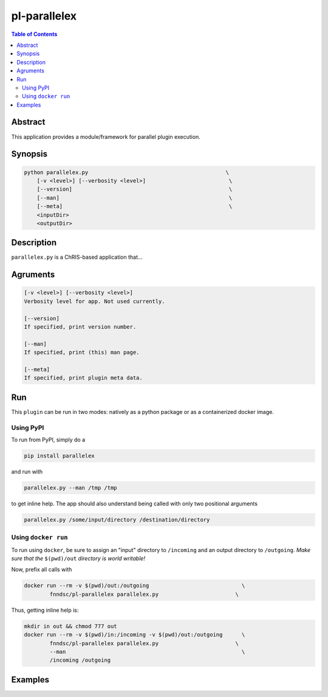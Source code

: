 pl-parallelex
================================

.. image:: https://badge.fury.io/py/parallelex.svg
    :target: https://badge.fury.io/py/parallelex

.. image:: https://travis-ci.org/FNNDSC/parallelex.svg?branch=master
    :target: https://travis-ci.org/FNNDSC/parallelex

.. image:: https://img.shields.io/badge/python-3.5%2B-blue.svg
    :target: https://badge.fury.io/py/pl-parallelex

.. contents:: Table of Contents


Abstract
--------

This application provides a module/framework for parallel plugin execution.


Synopsis
--------

.. code::

    python parallelex.py                                           \
        [-v <level>] [--verbosity <level>]                          \
        [--version]                                                 \
        [--man]                                                     \
        [--meta]                                                    \
        <inputDir>
        <outputDir> 

Description
-----------

``parallelex.py`` is a ChRIS-based application that...

Agruments
---------

.. code::

    [-v <level>] [--verbosity <level>]
    Verbosity level for app. Not used currently.

    [--version]
    If specified, print version number. 
    
    [--man]
    If specified, print (this) man page.

    [--meta]
    If specified, print plugin meta data.


Run
----

This ``plugin`` can be run in two modes: natively as a python package or as a containerized docker image.

Using PyPI
~~~~~~~~~~

To run from PyPI, simply do a 

.. code:: bash

    pip install parallelex

and run with

.. code:: bash

    parallelex.py --man /tmp /tmp

to get inline help. The app should also understand being called with only two positional arguments

.. code:: bash

    parallelex.py /some/input/directory /destination/directory


Using ``docker run``
~~~~~~~~~~~~~~~~~~~~

To run using ``docker``, be sure to assign an "input" directory to ``/incoming`` and an output directory to ``/outgoing``. *Make sure that the* ``$(pwd)/out`` *directory is world writable!*

Now, prefix all calls with 

.. code:: bash

    docker run --rm -v $(pwd)/out:/outgoing                             \
            fnndsc/pl-parallelex parallelex.py                        \

Thus, getting inline help is:

.. code:: bash

    mkdir in out && chmod 777 out
    docker run --rm -v $(pwd)/in:/incoming -v $(pwd)/out:/outgoing      \
            fnndsc/pl-parallelex parallelex.py                        \
            --man                                                       \
            /incoming /outgoing

Examples
--------





